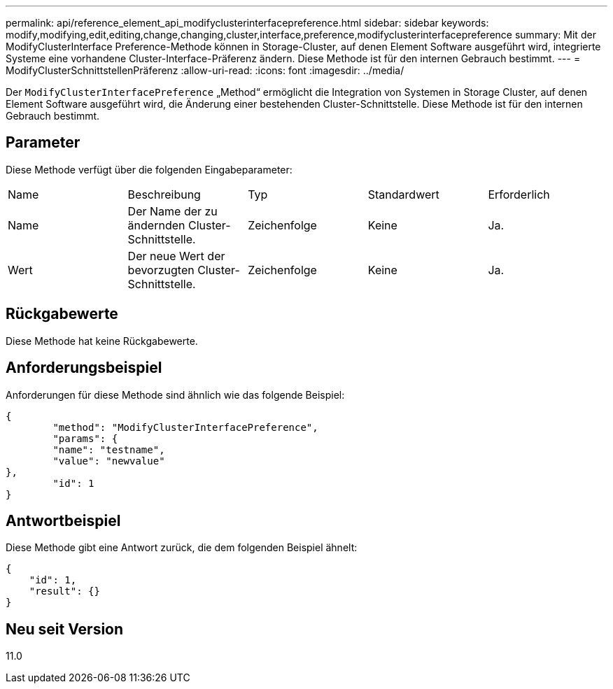 ---
permalink: api/reference_element_api_modifyclusterinterfacepreference.html 
sidebar: sidebar 
keywords: modify,modifying,edit,editing,change,changing,cluster,interface,preference,modifyclusterinterfacepreference 
summary: Mit der ModifyClusterInterface Preference-Methode können in Storage-Cluster, auf denen Element Software ausgeführt wird, integrierte Systeme eine vorhandene Cluster-Interface-Präferenz ändern. Diese Methode ist für den internen Gebrauch bestimmt. 
---
= ModifyClusterSchnittstellenPräferenz
:allow-uri-read: 
:icons: font
:imagesdir: ../media/


[role="lead"]
Der `ModifyClusterInterfacePreference` „Method“ ermöglicht die Integration von Systemen in Storage Cluster, auf denen Element Software ausgeführt wird, die Änderung einer bestehenden Cluster-Schnittstelle. Diese Methode ist für den internen Gebrauch bestimmt.



== Parameter

Diese Methode verfügt über die folgenden Eingabeparameter:

|===


| Name | Beschreibung | Typ | Standardwert | Erforderlich 


 a| 
Name
 a| 
Der Name der zu ändernden Cluster-Schnittstelle.
 a| 
Zeichenfolge
 a| 
Keine
 a| 
Ja.



 a| 
Wert
 a| 
Der neue Wert der bevorzugten Cluster-Schnittstelle.
 a| 
Zeichenfolge
 a| 
Keine
 a| 
Ja.

|===


== Rückgabewerte

Diese Methode hat keine Rückgabewerte.



== Anforderungsbeispiel

Anforderungen für diese Methode sind ähnlich wie das folgende Beispiel:

[listing]
----
{
	"method": "ModifyClusterInterfacePreference",
	"params": {
	"name": "testname",
	"value": "newvalue"
},
	"id": 1
}
----


== Antwortbeispiel

Diese Methode gibt eine Antwort zurück, die dem folgenden Beispiel ähnelt:

[listing]
----
{
    "id": 1,
    "result": {}
}
----


== Neu seit Version

11.0

